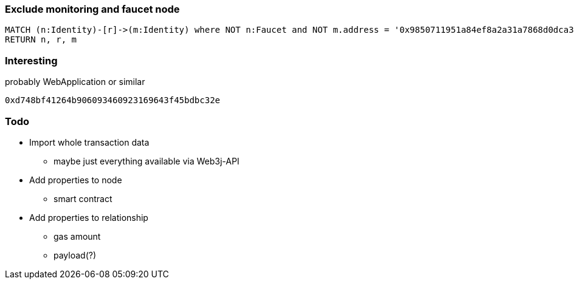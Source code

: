 === Exclude monitoring and faucet node

----
MATCH (n:Identity)-[r]->(m:Identity) where NOT n:Faucet and NOT m.address = '0x9850711951a84ef8a2a31a7868d0dca34b0661ca'
RETURN n, r, m
----

=== Interesting

.probably WebApplication or similar
----
0xd748bf41264b906093460923169643f45bdbc32e
----

=== Todo

* Import whole transaction data
** maybe just everything available via Web3j-API
* Add properties to node
** smart contract
* Add properties to relationship
** gas amount
** payload(?)
